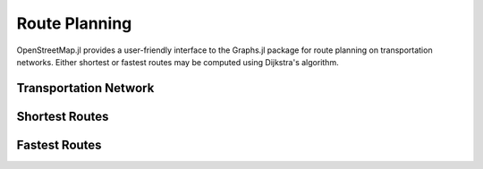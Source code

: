 Route Planning
==============

OpenStreetMap.jl provides a user-friendly interface to the Graphs.jl package for route planning on transportation networks. Either shortest or fastest routes may be computed using Dijkstra's algorithm. 

Transportation Network
----------------------



Shortest Routes
---------------



Fastest Routes
--------------
